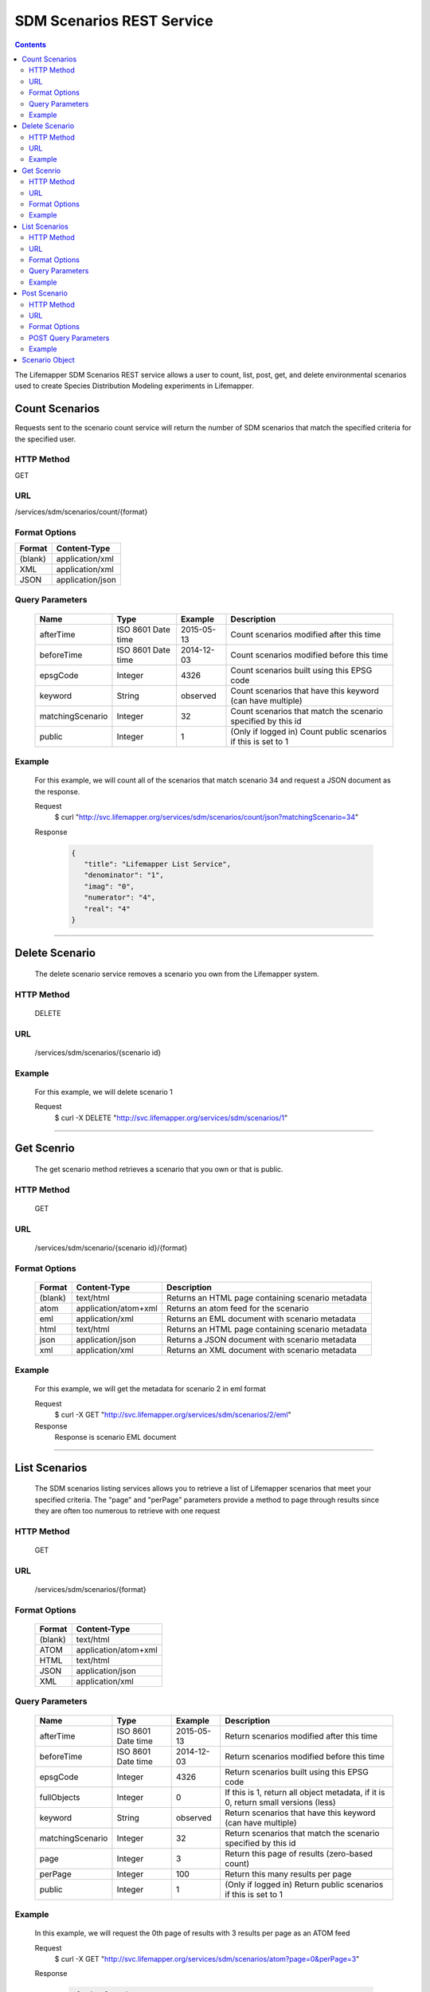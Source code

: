 ==========================
SDM Scenarios REST Service
==========================

.. contents::  

The Lifemapper SDM Scenarios REST service allows a user to count, list, post, get, and delete environmental scenarios used to create Species Distribution Modeling experiments in Lifemapper.

***************
Count Scenarios
***************
Requests sent to the scenario count service will return the number of SDM scenarios that match the specified criteria for the specified user.

HTTP Method
===========
GET

URL
===
/services/sdm/scenarios/count/{format}

Format Options
==============

+---------+------------------+
| Format  | Content-Type     |
+=========+==================+
| (blank) | application/xml  |
+---------+------------------+
| XML     | application/xml  |
+---------+------------------+
| JSON    | application/json |
+---------+------------------+

Query Parameters
================

   +------------------+--------------------+------------+----------------------------------------------------------------+
   | Name             | Type               | Example    | Description                                                    |
   +==================+====================+============+================================================================+
   | afterTime        | ISO 8601 Date time | 2015-05-13 | Count scenarios modified after this time                       |
   +------------------+--------------------+------------+----------------------------------------------------------------+
   | beforeTime       | ISO 8601 Date time | 2014-12-03 | Count scenarios modified before this time                      |
   +------------------+--------------------+------------+----------------------------------------------------------------+
   | epsgCode         | Integer            | 4326       | Count scenarios built using this EPSG code                     |
   +------------------+--------------------+------------+----------------------------------------------------------------+
   | keyword          | String             | observed   | Count scenarios that have this keyword (can have multiple)     |
   +------------------+--------------------+------------+----------------------------------------------------------------+
   | matchingScenario | Integer            | 32         | Count scenarios that match the scenario specified by this id   |
   +------------------+--------------------+------------+----------------------------------------------------------------+
   | public           | Integer            | 1          | (Only if logged in) Count public scenarios if this is set to 1 |
   +------------------+--------------------+------------+----------------------------------------------------------------+

Example
=======
   For this example, we will count all of the scenarios that match scenario 34 and request a JSON document as the response.

   Request
      $ curl "http://svc.lifemapper.org/services/sdm/scenarios/count/json?matchingScenario=34"

   Response
   
      .. code-block:: json

         {
            "title": "Lifemapper List Service",
            "denominator": "1",
            "imag": "0",
            "numerator": "4",
            "real": "4"
         }

-----

***************
Delete Scenario
***************
   The delete scenario service removes a scenario you own from the Lifemapper system.  

HTTP Method
===========
   DELETE

URL
===
   /services/sdm/scenarios/{scenario id}

Example
=======
   For this example, we will delete scenario 1

   Request
      $ curl -X DELETE "http://svc.lifemapper.org/services/sdm/scenarios/1"

-----

***********
Get Scenrio
***********
   The get scenario method retrieves a scenario that you own or that is public.

HTTP Method
===========
   GET

URL
===
   /services/sdm/scenario/{scenario id}/{format}

Format Options
==============
    +---------+--------------------------------------+---------------------------------------------------+
    | Format  | Content-Type                         | Description                                       |
    +=========+======================================+===================================================+
    | (blank) | text/html                            | Returns an HTML page containing scenario metadata |
    +---------+--------------------------------------+---------------------------------------------------+
    | atom    | application/atom+xml                 | Returns an atom feed for the scenario             |
    +---------+--------------------------------------+---------------------------------------------------+
    | eml     | application/xml                      | Returns an EML document with scenario metadata    |
    +---------+--------------------------------------+---------------------------------------------------+
    | html    | text/html                            | Returns an HTML page containing scenario metadata |
    +---------+--------------------------------------+---------------------------------------------------+
    | json    | application/json                     | Returns a JSON document with scenario metadata    |
    +---------+--------------------------------------+---------------------------------------------------+
    | xml     | application/xml                      | Returns an XML document with scenario metadata    |
    +---------+--------------------------------------+---------------------------------------------------+


Example
=======
   For this example, we will get the metadata for scenario 2 in eml format
   
   Request
      $ curl -X GET "http://svc.lifemapper.org/services/sdm/scenarios/2/eml"

   Response
      Response is scenario EML document

-----


**************
List Scenarios
**************
   The SDM scenarios listing services allows you to retrieve a list of Lifemapper scenarios that meet your specified criteria.  The "page" and "perPage" parameters provide a method to page through results since they are often too numerous to retrieve with one request

HTTP Method
===========
   GET

URL
===
   /services/sdm/scenarios/{format}

Format Options
==============
    +---------+----------------------+
    | Format  | Content-Type         |
    +=========+======================+
    | (blank) | text/html            |
    +---------+----------------------+
    | ATOM    | application/atom+xml |
    +---------+----------------------+
    | HTML    | text/html            |
    +---------+----------------------+
    | JSON    | application/json     |
    +---------+----------------------+
    | XML     | application/xml      |
    +---------+----------------------+


Query Parameters
================
   +------------------+--------------------+------------+------------------------------------------------------------------------------------+
   | Name             | Type               | Example    | Description                                                                        |
   +==================+====================+============+====================================================================================+
   | afterTime        | ISO 8601 Date time | 2015-05-13 | Return scenarios modified after this time                                          |
   +------------------+--------------------+------------+------------------------------------------------------------------------------------+
   | beforeTime       | ISO 8601 Date time | 2014-12-03 | Return scenarios modified before this time                                         |
   +------------------+--------------------+------------+------------------------------------------------------------------------------------+
   | epsgCode         | Integer            | 4326       | Return scenarios built using this EPSG code                                        |
   +------------------+--------------------+------------+------------------------------------------------------------------------------------+
   | fullObjects      | Integer            | 0          | If this is 1, return all object metadata, if it is 0, return small versions (less) |
   +------------------+--------------------+------------+------------------------------------------------------------------------------------+
   | keyword          | String             | observed   | Return scenarios that have this keyword (can have multiple)                        |
   +------------------+--------------------+------------+------------------------------------------------------------------------------------+
   | matchingScenario | Integer            | 32         | Return scenarios that match the scenario specified by this id                      |
   +------------------+--------------------+------------+------------------------------------------------------------------------------------+
   | page             | Integer            | 3          | Return this page of results (zero-based count)                                     |
   +------------------+--------------------+------------+------------------------------------------------------------------------------------+
   | perPage          | Integer            | 100        | Return this many results per page                                                  |
   +------------------+--------------------+------------+------------------------------------------------------------------------------------+
   | public           | Integer            | 1          | (Only if logged in) Return public scenarios if this is set to 1                    |
   +------------------+--------------------+------------+------------------------------------------------------------------------------------+



Example
=======
   In this example, we will request the 0th page of results with 3 results per page as an ATOM feed

   Request
      $ curl -X GET "http://svc.lifemapper.org/services/sdm/scenarios/atom?page=0&perPage=3"

   Response

      .. code-block:: xml

         <feed xmlns="http://www.w3.org/2005/Atom">
            <id>http://yeti.lifemapper.org/services/sdm/scenarios/atom</id>
            <title>Lifemapper List Service</title>
            <link href="http://yeti.lifemapper.org/services/sdm/scenarios/atom" rel="self" />
            <updated>2016-08-19T20:57:07Z</updated>
            <author>
               <name>Lifemapper</name>
               <email>no-reply-lifemapper@yeti.lifemapper.org</email>
            </author>
            <link href="http://yeti.lifemapper.org/services/sdm/scenarios/atom/?page=0&amp;amp;amp;perPage=3&amp;amp;amp;fullObjects=0&amp;amp;amp;keyword=[]&amp;amp;amp;afterTime=&amp;amp;amp;beforeTime=" rel="first" />
            <link href="http://yeti.lifemapper.org/services/sdm/scenarios/atom/?page=0&amp;amp;amp;perPage=3&amp;amp;amp;fullObjects=0&amp;amp;amp;keyword=[]&amp;amp;amp;afterTime=&amp;amp;amp;beforeTime=" rel="current" />
            <link href="http://yeti.lifemapper.org/services/sdm/scenarios/atom/?page=1&amp;amp;amp;perPage=3&amp;amp;amp;fullObjects=0&amp;amp;amp;keyword=[]&amp;amp;amp;afterTime=&amp;amp;amp;beforeTime=" rel="next" />
            <link href="http://yeti.lifemapper.org/services/sdm/scenarios/atom/?page=2&amp;amp;amp;perPage=3&amp;amp;amp;fullObjects=0&amp;amp;amp;keyword=[]&amp;amp;amp;afterTime=&amp;amp;amp;beforeTime=" rel="last" />
            <entry>
               <id>http://yeti.lifemapper.org/services/sdm/scenarios/1551</id>
               <link href="http://yeti.lifemapper.org/services/sdm/scenarios/1551/atom" rel="self" />
               <link href="http://yeti.lifemapper.org/services/sdm/scenarios/1551/atom" rel="alternate" />
               <title>CCSM4, IPCC AR5 RCP4.5, 2041-2060, 10min</title>
               <updated>2015-11-19T16:08:10Z</updated>
               <summary>CCSM4, IPCC AR5 RCP4.5, 2041-2060, 10min</summary>
            </entry>
            <entry>
               <id>http://yeti.lifemapper.org/services/sdm/scenarios/1550</id>
               <link href="http://yeti.lifemapper.org/services/sdm/scenarios/1550/atom" rel="self" />
               <link href="http://yeti.lifemapper.org/services/sdm/scenarios/1550/atom" rel="alternate" />
               <title>CCSM4, IPCC AR5 RCP8.5, 2041-2060, 10min</title>
               <updated>2015-11-19T16:08:10Z</updated>
               <summary>CCSM4, IPCC AR5 RCP8.5, 2041-2060, 10min</summary>
            </entry>
            <entry>
               <id>http://yeti.lifemapper.org/services/sdm/scenarios/1549</id>
               <link href="http://yeti.lifemapper.org/services/sdm/scenarios/1549/atom" rel="self" />
               <link href="http://yeti.lifemapper.org/services/sdm/scenarios/1549/atom" rel="alternate" />
               <title>CCSM4, IPCC AR5 RCP4.5, 2061-2080, 10min</title>
               <updated>2015-11-19T16:08:10Z</updated>
               <summary>CCSM4, IPCC AR5 RCP4.5, 2061-2080, 10min</summary>
            </entry>
         </feed>
         
-----

*************
Post Scenario
*************
   The post scenario service allows you to post a new environmental scenario for use in SDM experiments within Lifemapper

HTTP Method
===========
   POST

URL
===
   /services/sdm/scenarios/{format}

Format Options
==============
   The POST service supports the following interfaces for the response:
    +---------+----------------------+
    | Format  | Content-Type         |
    +=========+======================+
    | (blank) | text/html            |
    +---------+----------------------+
    | ATOM    | application/atom+xml |
    +---------+----------------------+
    | HTML    | text/html            |
    +---------+----------------------+
    | JSON    | application/json     |
    +---------+----------------------+
    | XML     | application/xml      |
    +---------+----------------------+

POST Query Parameters
=====================

   Scenarios can be posted using the query parameters below, or with an XML request following the schema at: http://lifemapper.org/schemas/serviceRequest.xsd.

   +-------------+----------+----------+----------------------------------------------------------------------------------------------------------------------------------------------+
   | Parameter   | Type     | Required | Description                                                                                                                                  |
   +=============+==========+==========+==============================================================================================================================================+
   | author      | String   | No       | The author of this scenario                                                                                                                  |
   +-------------+----------+----------+----------------------------------------------------------------------------------------------------------------------------------------------+
   | code        | String   | Yes      | A short name for the scenario                                                                                                                |
   +-------------+----------+----------+----------------------------------------------------------------------------------------------------------------------------------------------+
   | description | String   | No       | A longer description of the scenario                                                                                                         |
   +-------------+----------+----------+----------------------------------------------------------------------------------------------------------------------------------------------+
   | endDate     | ISO 8601 | No       | The ending date for this scenario                                                                                                            |
   +-------------+----------+----------+----------------------------------------------------------------------------------------------------------------------------------------------+
   | epsgCode    | Integer  | Yes      | The EPSG code for the scenario's map projection                                                                                              |
   +-------------+----------+----------+----------------------------------------------------------------------------------------------------------------------------------------------+
   | keyword     | String   | No       | A keyword associated with the scenario (add more keyword parameters for multiple keywords ex. keyword=kw1&keyword=kw2)                       |
   +-------------+----------+----------+----------------------------------------------------------------------------------------------------------------------------------------------+
   | layer       | Integer  | Yes      | An integer representing the id of a layer to add to the scenario, duplicate this parameter to add more layers ex. layer=1&layer=32&layer=322 | 
   +-------------+----------+----------+----------------------------------------------------------------------------------------------------------------------------------------------+
   | resolution  | Numeric  | No       | The resolution of the cell, in number of (cell) units per cell                                                                               |
   +-------------+----------+----------+----------------------------------------------------------------------------------------------------------------------------------------------+
   | startDate   | ISO 8601 | No       | The start date for this scenario                                                                                                             |
   +-------------+----------+----------+----------------------------------------------------------------------------------------------------------------------------------------------+
   | title       | String   | No       | A title for the scenario                                                                                                                     |
   +-------------+----------+----------+----------------------------------------------------------------------------------------------------------------------------------------------+
   | units       | String   | Yes      | The cell size units                                                                                                                          |
   +-------------+----------+----------+----------------------------------------------------------------------------------------------------------------------------------------------+


Example
=======
   Post a new scenario with the code: sample, epsg: 4326, layers: 1, 2, 3, 4, and units: dd

   Request
      .. code-block:: bash
      
         $ curl -X POST http://svc.lifemapper.org/services/sdm/scenarios/?code=sample&epsgCode=4326&layer=1&layer=2&layer=3&layer=4&units=dd

   Response
     The response of this request is the same as if you ran a GET request on the scenario you just posted.  

-----

***************
Scenario Object
***************

   Sample JSON

      .. code-block:: json

         {
            "title": "CCSM4, IPCC AR5 RCP4.5, 2061-2080, 10min",
            "SRS": "epsg:4326",
            "author": "National Center for Atmospheric Research (NCAR) http://www.cesm.ucar.edu/models/ccsm4.0/",
            "bbox": "(-180.0, -60.0, 180.0, 90.0)",
            "code": "CCSM4-RCP4.5-2070-10min",
            "count": "20",
            "description": "Predicted 2061-2080 climate calculated from change modeled by Community Climate System Model, 4.0, National Center for Atmospheric Research (NCAR) http://www.cesm.ucar.edu/models/ccsm4.0/ for the IPCC Fifth Assessment Report (2013), Scenario RCP4.5 plus Worldclim 1.4 observed mean climate",
            "endDate": "1864-07-28 00:00:00",
            "epsgcode": "4326",
            "id": "1549",
            "intersectBounds": 
            {
               "intersectBound": "-180.0",
               "intersectBound": "-60.0",
               "intersectBound": "180.0",
               "intersectBound": "90.0"
            },
            "intersectKeywords": 
            {
         
            },
            "keywords": 
            {
               "keyword": "climate",
               "keyword": "elevation",
               "keyword": "bioclimatic variables",
               "keyword": "future",
               "keyword": "predicted",
               "keyword": "radiative forcing +4.5",
               "keyword": "likely temperature increase 1.1-2.6 C"
            },
            "layers": 
            {
               "layers": 
               [
                  {
                     "SRS": "epsg:4326",
                     "bbox": "(-180.0, -60.0, 180.0, 90.0)",
                     "dataFormat": "GTiff",
                     "description": "Mean Temperature of Warmest Quarter, Predicted 2061-2080 climate calculated from change modeled by Community Climate System Model, 4.0, National Center for Atmospheric Research (NCAR) http://www.cesm.ucar.edu/models/ccsm4.0/ for the IPCC Fifth Assessment Report (2013), Scenario RCP4.5 plus Worldclim 1.4 observed mean climate",
                     "endDate": "1864-07-28 00:00:00",
                     "epsgcode": "4326",
                     "gdalType": "3",
                     "geoTransform": 
                     {
                        "geoTransform": "-180.0",
                        "geoTransform": "0.166666666667",
                        "geoTransform": "0.0",
                        "geoTransform": "90.0",
                        "geoTransform": "0.0",
                        "geoTransform": "-0.166666666667"
                     },
                     "id": "7457",
                     "isCategorical": "False",
                     "keywords": 
                     {
                        "keyword": "warmest quarter",
                        "keyword": "temperature",
                        "keyword": "mean"
                     },
                     "mapLayername": "cc45bi7010-10min",
                     "mapPrefix": "http://yeti.lifemapper.org/ogc?map=usr_kubi_4326&layers=cc45bi7010-10min",
                     "mapUnits": "dd",
                     "maxVal": "411.0",
                     "maxX": "180.0",
                     "maxY": "90.0",
                     "metadataUrl": "http://yeti.lifemapper.org/services/sdm/layers/7457",
                     "minVal": "-75.0",
                     "minX": "-180.0",
                     "minY": "-60.0",
                     "modTime": "2015-11-19 16:08:10",
                     "moduleType": "sdm",
                     "name": "cc45bi7010-10min",
                     "nodataVal": "-32768.0",
                     "parametersModTime": "2015-11-18 20:41:01",
                     "resolution": "0.16667",
                     "serviceType": "layers",
                     "size": 
                     {
                        "size": "2160",
                        "size": "900"
                     },
                     "srs": "GEOGCS['WGS 84',DATUM['unknown',SPHEROID['WGS84',6378137,298.257223563],TOWGS84[0,0,0,0,0,0,0]],PRIMEM['Greenwich',0],UNIT['degree',0.0174532925199433]]",
                     "startDate": "1864-07-09 00:00:00",
                     "title": "Mean Temperature of Warmest Quarter, IPCC AR5 RCP4.5, 2070, 10min",
                     "typeCode": "BIO10",
                     "typeDescription": "Mean Temperature of Warmest Quarter",
                     "typeKeywords": 
                     {
                        "typeKeyword": "warmest quarter",
                        "typeKeyword": "temperature",
                        "typeKeyword": "mean"
                     },
                     "typeTitle": "Mean Temperature of Warmest Quarter",
                     "user": "kubi",
                     "valUnits": "degreesCelsiusTimes10",
                     "verify": "8359c2b540175a6643f8220301d38554767a794429a21c0c8abd4a293f38f5a6"
                  },
                  ... (omitted layers) ...
               ]
            },
            "mapFilename": "/share/lmserver/data/archive/kubi/maps/scen_CCSM4-RCP4.5-2070-10min.map",
            "mapName": "scen_CCSM4-RCP4.5-2070-10min",
            "mapPrefix": "http://yeti.lifemapper.org/ogc?map=usr_kubi",
            "maxX": "180.0",
            "maxY": "90.0",
            "metadataUrl": "http://yeti.lifemapper.org/services/sdm/scenarios/1549",
            "minX": "-180.0",
            "minY": "-60.0",
            "modTime": "2015-11-19 16:08:10",
            "moduleType": "sdm",
            "name": "CCSM4-RCP4.5-2070-10min",
            "resolution": "0.16667",
            "serviceType": "scenarios",
            "startDate": "1864-07-09 00:00:00",
            "title": "CCSM4, IPCC AR5 RCP4.5, 2061-2080, 10min",
            "unionBounds": 
            {
               "unionBound": "-180.0",
               "unionBound": "-60.0",
               "unionBound": "180.0",
               "unionBound": "90.0"
            },
            "unionKeywords": 
            {
               "unionKeyword": "warmest quarter",
               "unionKeyword": "elevation",
               "unionKeyword": "coldest month",
               "unionKeyword": "seasonality",
               "unionKeyword": "isothermality",
               "unionKeyword": "coldest quarter",
               "unionKeyword": "wettest quarter",
               "unionKeyword": "precipitation",
               "unionKeyword": "temperature",
               "unionKeyword": "driest month",
               "unionKeyword": "warmest month",
               "unionKeyword": "annual",
               "unionKeyword": "wettest month",
               "unionKeyword": "driest quarter",
               "unionKeyword": "range",
               "unionKeyword": "min",
               "unionKeyword": "max",
               "unionKeyword": "mean"
            },
            "units": "dd",
            "user": "kubi"
         }
